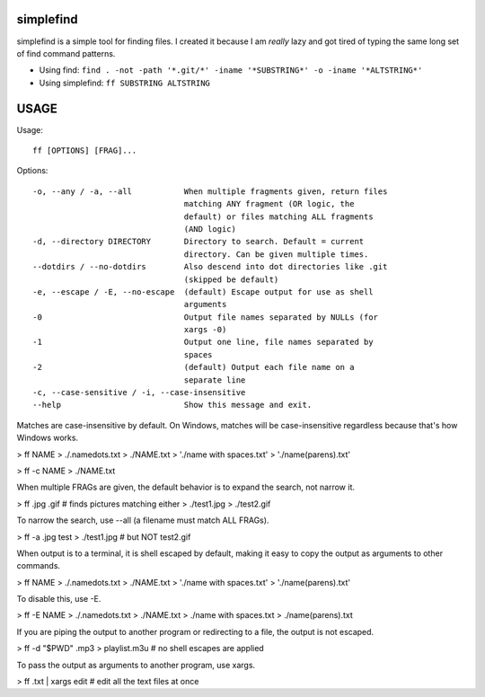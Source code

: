 simplefind
==========
simplefind is a simple tool for finding files. I created it because I
am *really* lazy and got tired of typing the same long set of find command
patterns.

* Using find: ``find . -not -path '*.git/*' -iname '*SUBSTRING*' -o -iname '*ALTSTRING*'``
* Using simplefind: ``ff SUBSTRING ALTSTRING``

USAGE
=====

Usage::

  ff [OPTIONS] [FRAG]...

Options::

  -o, --any / -a, --all           When multiple fragments given, return files
                                  matching ANY fragment (OR logic, the
                                  default) or files matching ALL fragments
                                  (AND logic)
  -d, --directory DIRECTORY       Directory to search. Default = current
                                  directory. Can be given multiple times.
  --dotdirs / --no-dotdirs        Also descend into dot directories like .git
                                  (skipped be default)
  -e, --escape / -E, --no-escape  (default) Escape output for use as shell
                                  arguments
  -0                              Output file names separated by NULLs (for
                                  xargs -0)
  -1                              Output one line, file names separated by
                                  spaces
  -2                              (default) Output each file name on a
                                  separate line
  -c, --case-sensitive / -i, --case-insensitive
  --help                          Show this message and exit.

Matches are case-insensitive by default. On Windows, matches will be
case-insensitive regardless because that's how Windows works.

> ff NAME
> ./.namedots.txt
> ./NAME.txt
> './name with spaces.txt'
> './name(parens).txt'

> ff -c NAME
> ./NAME.txt

When multiple FRAGs are given, the default behavior is to expand the search,
not narrow it.

> ff .jpg .gif # finds pictures matching either
> ./test1.jpg
> ./test2.gif

To narrow the search, use --all (a filename must match ALL FRAGs).

> ff -a .jpg test
> ./test1.jpg # but NOT test2.gif

When output is to a terminal, it is shell escaped by default, making it easy
to copy the output as arguments to other commands.

> ff NAME
> ./.namedots.txt
> ./NAME.txt
> './name with spaces.txt'
> './name(parens).txt'

To disable this, use -E.

> ff -E NAME
> ./.namedots.txt
> ./NAME.txt
> ./name with spaces.txt
> ./name(parens).txt

If you are piping the output to another program or redirecting to a file,
the output is not escaped.

> ff -d "$PWD" .mp3 > playlist.m3u # no shell escapes are applied

To pass the output as arguments to another program, use xargs.

> ff .txt | xargs edit # edit all the text files at once
